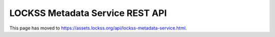 ================================
LOCKSS Metadata Service REST API
================================

This page has moved to https://assets.lockss.org/api/lockss-metadata-service.html.
